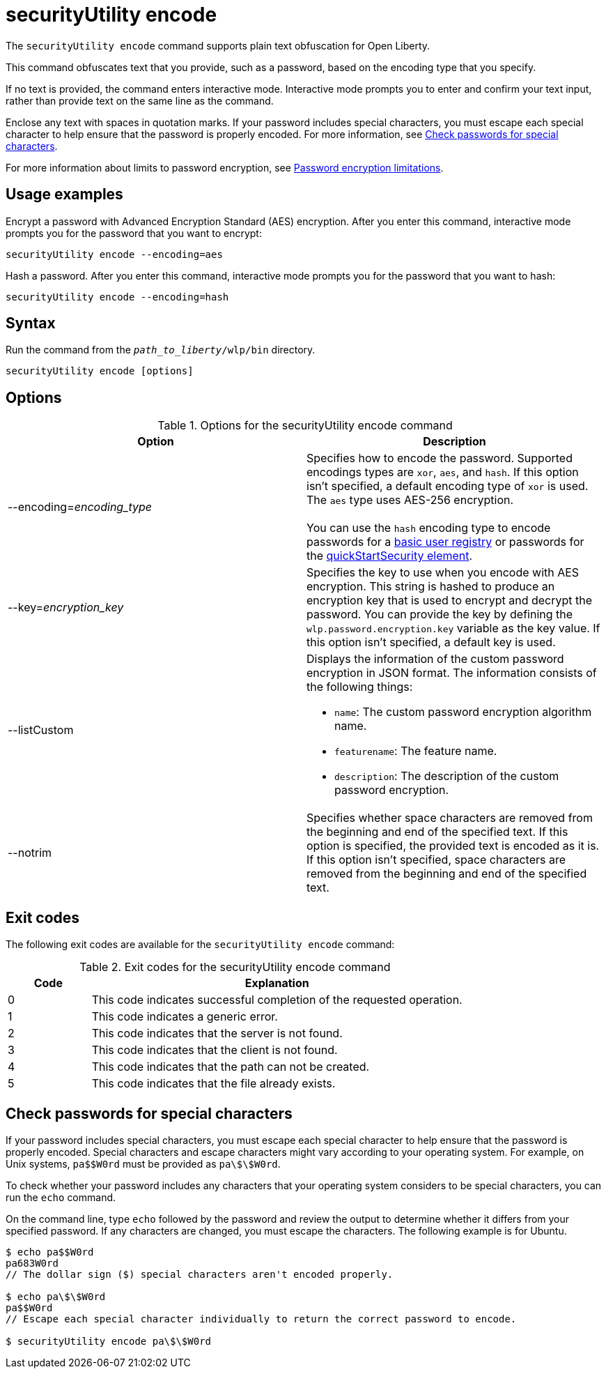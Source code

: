 //
// Copyright (c) 2020, 2021 IBM Corporation and others.
// Licensed under Creative Commons Attribution-NoDerivatives
// 4.0 International (CC BY-ND 4.0)
//   https://creativecommons.org/licenses/by-nd/4.0/
//
// Contributors:
//     IBM Corporation
//
:page-description: The `securityUtility encode` command supports plain text obfuscation for Open Liberty.
:seo-title: securityUtility encode - OpenLiberty.io
:seo-description: The `securityUtility encode` command supports plain text obfuscation for Open Liberty.
:page-layout: general-reference
:page-type: general
= securityUtility encode

The `securityUtility encode` command supports plain text obfuscation for Open Liberty.

This command obfuscates text that you provide, such as a password, based on the encoding type that you specify.

If no text is provided, the command enters interactive mode.
Interactive mode prompts you to enter and confirm your text input, rather than provide text on the same line as the command.

Enclose any text with spaces in quotation marks.
If your password includes special characters, you must escape each special character to help ensure that the password is properly encoded. For more information, see <<pw,Check passwords for special characters>>.


For more information about limits to password encryption, see xref:ROOT:password-encryption.adoc[Password encryption limitations].

== Usage examples

Encrypt a password with Advanced Encryption Standard (AES) encryption. After you enter this command, interactive mode prompts you for the password that you want to encrypt:

----
securityUtility encode --encoding=aes
----

Hash a password. After you enter this command, interactive mode prompts you for the password that you want to hash:

----
securityUtility encode --encoding=hash
----

== Syntax

Run the command from the `_path_to_liberty_/wlp/bin` directory.

----
securityUtility encode [options]
----

== Options

.Options for the securityUtility encode command
[%header,cols=2*]
|===
|Option
|Description

|--encoding=_encoding_type_
|Specifies how to encode the password.
Supported encodings types are `xor`, `aes`, and `hash`.
If this option isn't specified, a default encoding type of `xor` is used. The `aes` type uses AES-256 encryption.
{empty} +
{empty} +
You can use the `hash` encoding type to encode passwords for a xref:ROOT:user-registries-application-security.adoc[basic user registry] or passwords for the xref:config/quickStartSecurity.adoc[quickStartSecurity element].

|--key=_encryption_key_
|Specifies the key to use when you encode with AES encryption.
This string is hashed to produce an encryption key that is used to encrypt and decrypt the password.
You can provide the key by defining the `wlp.password.encryption.key` variable as the key value.
If this option isn't specified, a default key is used.

|--listCustom
a|Displays the information of the custom password encryption in JSON format.
The information consists of the following things:

* `name`: The custom password encryption algorithm name.
* `featurename`: The feature name.
* `description`: The description of the custom password encryption.

|--notrim
|Specifies whether space characters are removed from the beginning and end of the specified text.
If this option is specified, the provided text is encoded as it is.
If this option isn't specified, space characters are removed from the beginning and end of the specified text.

|===

== Exit codes

The following exit codes are available for the `securityUtility encode` command:

.Exit codes for the securityUtility encode command
[%header,cols="2,9"]
|===

|Code
|Explanation

|0
|This code indicates successful completion of the requested operation.

|1
|This code indicates a generic error.

|2
|This code indicates that the server is not found.

|3
|This code indicates that the client is not found.

|4
|This code indicates that the path can not be created.

|5
|This code indicates that the file already exists.
|===


[#pw]
== Check passwords for special characters

If your password includes special characters, you must escape each special character to help ensure that the password is properly encoded.
Special characters and escape characters might vary according to your operating system.
For example, on Unix systems, `pa$$W0rd` must be provided as `pa\$\$W0rd`.

To check whether your password includes any characters that your operating system considers to be special characters, you can run the `echo` command.

On the command line, type `echo` followed by the password and review the output to determine whether it differs from your specified password. If any characters are changed, you must escape the characters.  The following example is for Ubuntu.

----
$ echo pa$$W0rd
pa683W0rd
// The dollar sign ($) special characters aren't encoded properly.

$ echo pa\$\$W0rd
pa$$W0rd
// Escape each special character individually to return the correct password to encode.

$ securityUtility encode pa\$\$W0rd
----
